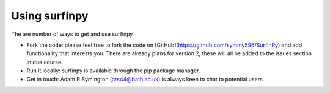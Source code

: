 Using surfinpy
==============

The are number of ways to get and use surfinpy

- Fork the code: please feel free to fork the code on [GitHub](https://github.com/symmy596/SurfinPy)
  and add functionality that interests you. There are already plans for version 2, these will all be added
  to the issues section in due course. 
- Run it locally: surfinpy is available through the pip package manager.
- Get in touch: Adam R.Symington (ars44@bath.ac.uk) is always keen to chat to potential users.
